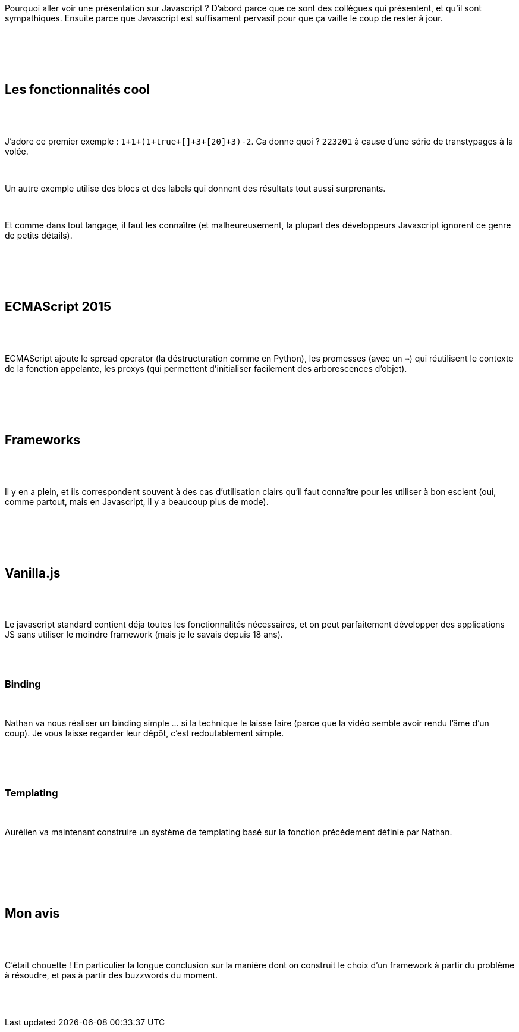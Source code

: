 :jbake-type: post
:jbake-status: published
:jbake-title: DevFest Lille 4 : Tout le monde sait comment utiliser Angular / React / Vue.js …​ Mais savez-vous comment utiliser Javascript ?
:jbake-tags: évolution,devfest,framework,javascript,_mois_juin,_année_2018
:jbake-date: 2018-06-21
:jbake-depth: ../../../../
:jbake-uri: wordpress/2018/06/21/devfest-lille-4-tout-le-monde-sait-comment-utiliser-angular-react-vue-js-%e2%80%8b-mais-savez-vous-comment-utiliser-javascript.adoc
:jbake-excerpt: 
:jbake-source: https://riduidel.wordpress.com/2018/06/21/devfest-lille-4-tout-le-monde-sait-comment-utiliser-angular-react-vue-js-%e2%80%8b-mais-savez-vous-comment-utiliser-javascript/
:jbake-style: wordpress

++++
<p>
<div id="preamble">
<br/>
<div class="sectionbody">
<br/>
<div class="paragraph">
</p>
<p>
Pourquoi aller voir une présentation sur Javascript ? D’abord parce que ce sont des collègues qui présentent, et qu’il sont sympathiques. Ensuite parce que Javascript est suffisament pervasif pour que ça vaille le coup de rester à jour.
</p>
<p>
</div>
<br/>
</div>
<br/>
</div>
<br/>
<div class="sect1">
<br/>
<h2 id="_les_fonctionnalités_cool">Les fonctionnalités cool</h2>
<br/>
<div class="sectionbody">
<br/>
<div class="paragraph">
</p>
<p>
J’adore ce premier exemple : <code>1+1+(1+true+[]+3+[20]+3)-2</code>. Ca donne quoi ? <code>223201</code> à cause d’une série de transtypages à la volée.
</p>
<p>
</div>
<br/>
<div class="paragraph">
</p>
<p>
Un autre exemple utilise des blocs et des labels qui donnent des résultats tout aussi surprenants.
</p>
<p>
</div>
<br/>
<div class="paragraph">
</p>
<p>
Et comme dans tout langage, il faut les connaître (et malheureusement, la plupart des développeurs Javascript ignorent ce genre de petits détails).
</p>
<p>
</div>
<br/>
</div>
<br/>
</div>
<br/>
<div class="sect1">
<br/>
<h2 id="_ecmascript_2015">ECMAScript 2015</h2>
<br/>
<div class="sectionbody">
<br/>
<div class="paragraph">
</p>
<p>
ECMAScript ajoute le spread operator (la déstructuration comme en Python), les promesses (avec un <code>⇒</code>) qui réutilisent le contexte de la fonction appelante, les proxys (qui permettent d’initialiser facilement des arborescences d’objet).
</p>
<p>
</div>
<br/>
</div>
<br/>
</div>
<br/>
<div class="sect1">
<br/>
<h2 id="_frameworks">Frameworks</h2>
<br/>
<div class="sectionbody">
<br/>
<div class="paragraph">
</p>
<p>
Il y en a plein, et ils correspondent souvent à des cas d’utilisation clairs qu’il faut connaître pour les utiliser à bon escient (oui, comme partout, mais en Javascript, il y a beaucoup plus de mode).
</p>
<p>
</div>
<br/>
</div>
<br/>
</div>
<br/>
<div class="sect1">
<br/>
<h2 id="_vanilla_js">Vanilla.js</h2>
<br/>
<div class="sectionbody">
<br/>
<div class="paragraph">
</p>
<p>
Le javascript standard contient déja toutes les fonctionnalités nécessaires, et on peut parfaitement développer des applications JS sans utiliser le moindre framework (mais je le savais depuis 18 ans).
</p>
<p>
</div>
<br/>
<div class="sect2">
<br/>
<h3 id="_binding">Binding</h3>
<br/>
<div class="paragraph">
</p>
<p>
Nathan va nous réaliser un binding simple …​ si la technique le laisse faire (parce que la vidéo semble avoir rendu l’âme d’un coup). Je vous laisse regarder leur dépôt, c’est redoutablement simple.
</p>
<p>
</div>
<br/>
</div>
<br/>
<div class="sect2">
<br/>
<h3 id="_templating">Templating</h3>
<br/>
<div class="paragraph">
</p>
<p>
Aurélien va maintenant construire un système de templating basé sur la fonction précédement définie par Nathan.
</p>
<p>
</div>
<br/>
</div>
<br/>
</div>
<br/>
</div>
<br/>
<div class="sect1">
<br/>
<h2 id="_mon_avis">Mon avis</h2>
<br/>
<div class="sectionbody">
<br/>
<div class="paragraph">
</p>
<p>
C’était chouette ! En particulier la longue conclusion sur la manière dont on construit le choix d’un framework à partir du problème à résoudre, et pas à partir des buzzwords du moment.
</p>
<p>
</div>
<br/>
</div>
<br/>
</div>
</p>
++++